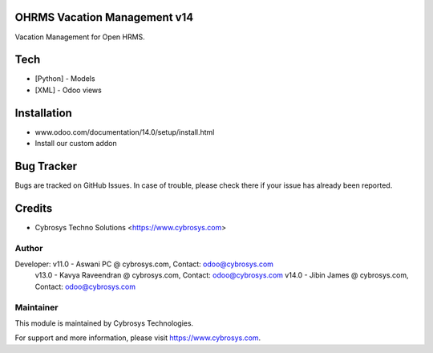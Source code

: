 OHRMS Vacation Management v14
==============================
Vacation Management for Open HRMS.

Tech
====
* [Python] - Models
* [XML] - Odoo views

Installation
============
- www.odoo.com/documentation/14.0/setup/install.html
- Install our custom addon


Bug Tracker
===========
Bugs are tracked on GitHub Issues. In case of trouble, please check there if your issue has already been reported.

Credits
=======
* Cybrosys Techno Solutions <https://www.cybrosys.com>

Author
------

Developer: v11.0 - Aswani PC @ cybrosys.com, Contact: odoo@cybrosys.com
           v13.0 - Kavya Raveendran @ cybrosys.com, Contact: odoo@cybrosys.com
           v14.0 - Jibin James @ cybrosys.com, Contact: odoo@cybrosys.com

Maintainer
----------

This module is maintained by Cybrosys Technologies.

For support and more information, please visit https://www.cybrosys.com.
